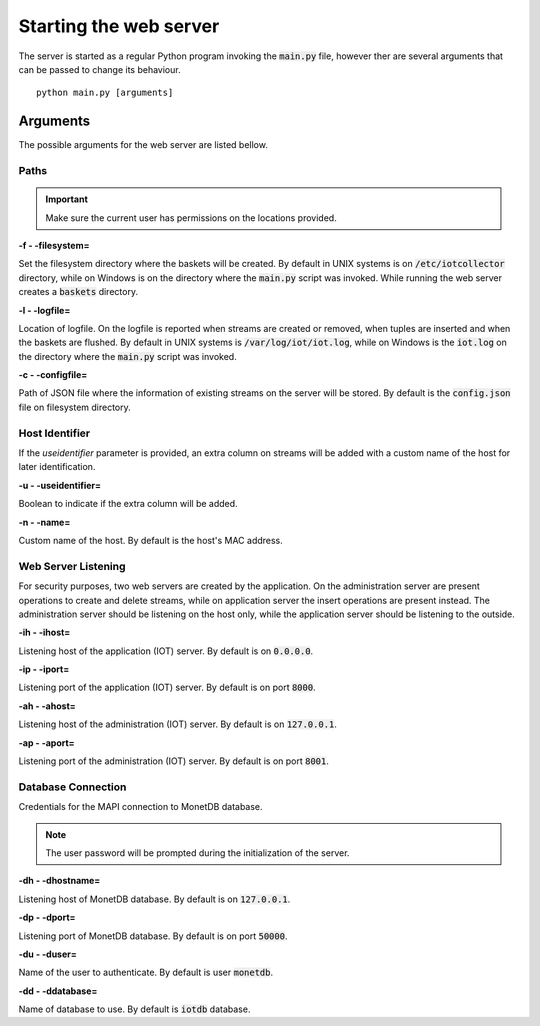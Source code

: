 .. _starting_webserver:


***********************
Starting the web server
***********************

The server is started as a regular Python program invoking the :code:`main.py` file, however ther are several arguments that can be passed to change its behaviour.

::

    python main.py [arguments]

.. _arguments:

Arguments
=========

The possible arguments for the web server are listed bellow.

Paths
-----

.. important:: Make sure the current user has permissions on the locations provided.

**-f - -filesystem=**

Set the filesystem directory where the baskets will be created. By default in UNIX systems is on :code:`/etc/iotcollector` directory, while on Windows is on the directory where the :code:`main.py` script was invoked. While running the web server creates a :code:`baskets` directory.

**-l  - -logfile=**

Location of logfile. On the logfile is reported when streams are created or removed, when tuples are inserted and when the baskets are flushed. By default in UNIX systems is :code:`/var/log/iot/iot.log`, while on Windows is the :code:`iot.log` on the directory where the :code:`main.py` script was invoked.

**-c  - -configfile=**

Path of JSON file where the information of existing streams on the server will be stored. By default is the :code:`config.json` file on filesystem directory.


Host Identifier
---------------

If the *useidentifier* parameter is provided, an extra column on streams will be added with a custom name of the host for later identification. 

**-u  - -useidentifier=**

Boolean to indicate if the extra column will be added.

**-n  - -name=**

Custom name of the host. By default is the host's MAC address.


Web Server Listening
--------------------

For security purposes, two web servers are created by the application. On the administration server are present operations to create and delete streams, while on application server the insert operations are present instead. The administration server should be listening on the host only, while the application server should be listening to the outside.

**-ih  - -ihost=**

Listening host of the application (IOT) server. By default is on :code:`0.0.0.0`.

**-ip  - -iport=**

Listening port of the application (IOT) server. By default is on port :code:`8000`.

**-ah  - -ahost=**

Listening host of the administration (IOT) server. By default is on :code:`127.0.0.1`.

**-ap  - -aport=**

Listening port of the administration (IOT) server. By default is on port :code:`8001`.


Database Connection
-------------------

Credentials for the MAPI connection to MonetDB database.

.. note:: The user password will be prompted during the initialization of the server.

**-dh  - -dhostname=**

Listening host of MonetDB database. By default is on :code:`127.0.0.1`.

**-dp  - -dport=**

Listening port of MonetDB database. By default is on port :code:`50000`.

**-du  - -duser=**

Name of the user to authenticate. By default is user :code:`monetdb`.

**-dd  - -ddatabase=**

Name of database to use. By default is :code:`iotdb` database.


